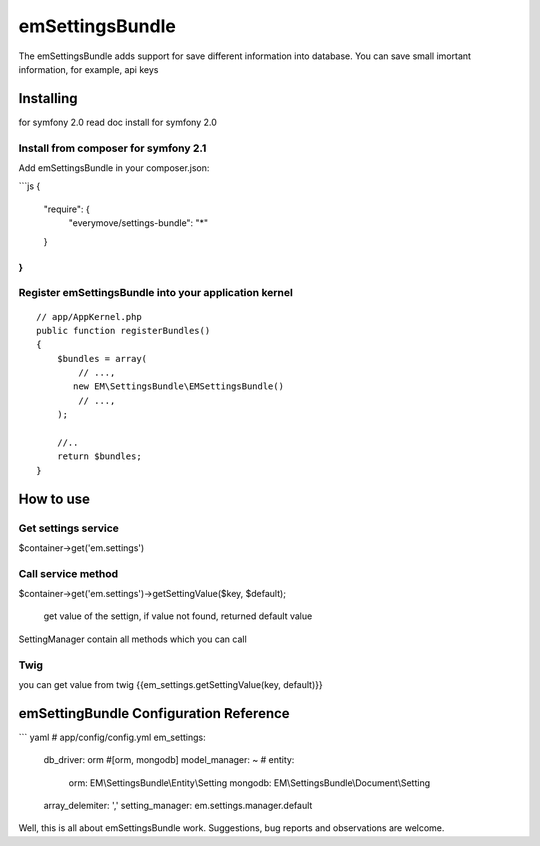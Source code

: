 emSettingsBundle
============

The emSettingsBundle adds support for save different information into database. You can save small imortant information, for example, api keys

Installing
----------

for symfony 2.0 read doc install for symfony 2.0

Install from composer for symfony 2.1
~~~~~~~~~~~~~~~~~~~~~~~~~~~~~~~~~~~~~~~~~~~~~~~~~

Add emSettingsBundle in your composer.json:

```js
{
    "require": {
        "everymove/settings-bundle": "*"
    }
}
```


Register emSettingsBundle into your application kernel
~~~~~~~~~~~~~~~~~~~~~~~~~~~~~~~~~~~~~~~~~~~~~~~~~~

::

    // app/AppKernel.php
    public function registerBundles()
    {
        $bundles = array(
            // ...,
           new EM\SettingsBundle\EMSettingsBundle()
            // ...,
        );

        //..
        return $bundles;
    }


How to use
----------

Get settings service
~~~~~~~~~~~~~~~~~~~~~~~~~~~~~~~~~~~~

$container->get('em.settings')

Call service method
~~~~~~~~~~~~~~~~~~~~~~~~~~~~~~~~~~~~

$container->get('em.settings')->getSettingValue($key, $default);

  get value of the settign, if value not found, returned default value

SettingManager contain all methods which you can call


Twig
~~~~~~~~~~~~~~~~~~~~~~~~~~~~~~~~~~~~~~~~~~~~~~~

you can get value from twig
{{em_settings.getSettingValue(key, default)}}

emSettingBundle Configuration Reference
-----------------------------------------


``` yaml
# app/config/config.yml
em_settings:
    db_driver:              orm #[orm, mongodb]
    model_manager:          ~ #
    entity:
       orm:                 EM\\SettingsBundle\\Entity\\Setting
       mongodb:             EM\\SettingsBundle\\Document\\Setting
    array_delemiter:        ','
    setting_manager:        em.settings.manager.default


Well, this is all about emSettingsBundle work. Suggestions, bug reports and observations
are welcome.